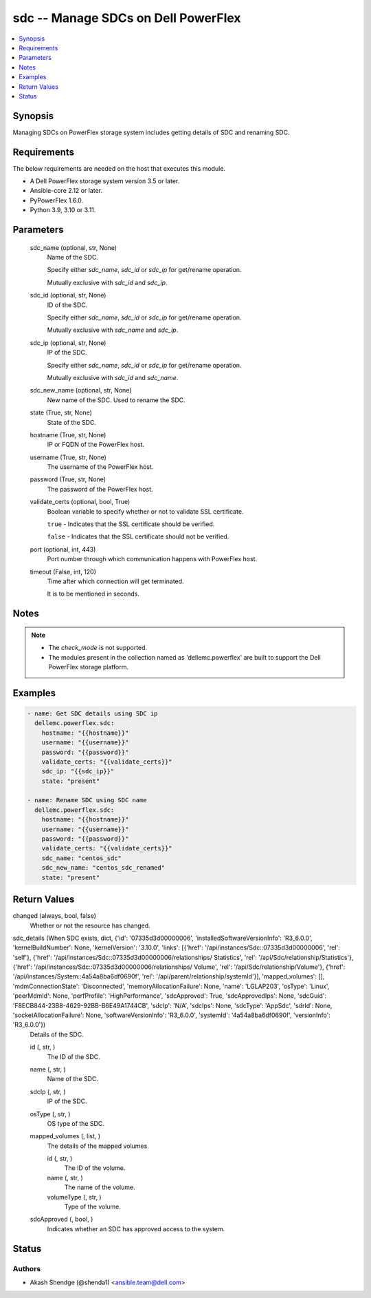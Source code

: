 .. _sdc_module:


sdc -- Manage SDCs on Dell PowerFlex
====================================

.. contents::
   :local:
   :depth: 1


Synopsis
--------

Managing SDCs on PowerFlex storage system includes getting details of SDC and renaming SDC.



Requirements
------------
The below requirements are needed on the host that executes this module.

- A Dell PowerFlex storage system version 3.5 or later.
- Ansible-core 2.12 or later.
- PyPowerFlex 1.6.0.
- Python 3.9, 3.10 or 3.11.



Parameters
----------

  sdc_name (optional, str, None)
    Name of the SDC.

    Specify either *sdc_name*, *sdc_id* or *sdc_ip* for get/rename operation.

    Mutually exclusive with *sdc_id* and *sdc_ip*.


  sdc_id (optional, str, None)
    ID of the SDC.

    Specify either *sdc_name*, *sdc_id* or *sdc_ip* for get/rename operation.

    Mutually exclusive with *sdc_name* and *sdc_ip*.


  sdc_ip (optional, str, None)
    IP of the SDC.

    Specify either *sdc_name*, *sdc_id* or *sdc_ip* for get/rename operation.

    Mutually exclusive with *sdc_id* and *sdc_name*.


  sdc_new_name (optional, str, None)
    New name of the SDC. Used to rename the SDC.


  state (True, str, None)
    State of the SDC.


  hostname (True, str, None)
    IP or FQDN of the PowerFlex host.


  username (True, str, None)
    The username of the PowerFlex host.


  password (True, str, None)
    The password of the PowerFlex host.


  validate_certs (optional, bool, True)
    Boolean variable to specify whether or not to validate SSL certificate.

    ``true`` - Indicates that the SSL certificate should be verified.

    ``false`` - Indicates that the SSL certificate should not be verified.


  port (optional, int, 443)
    Port number through which communication happens with PowerFlex host.


  timeout (False, int, 120)
    Time after which connection will get terminated.

    It is to be mentioned in seconds.





Notes
-----

.. note::
   - The *check_mode* is not supported.
   - The modules present in the collection named as 'dellemc.powerflex' are built to support the Dell PowerFlex storage platform.




Examples
--------

.. code-block:: yaml+jinja

    
    - name: Get SDC details using SDC ip
      dellemc.powerflex.sdc:
        hostname: "{{hostname}}"
        username: "{{username}}"
        password: "{{password}}"
        validate_certs: "{{validate_certs}}"
        sdc_ip: "{{sdc_ip}}"
        state: "present"

    - name: Rename SDC using SDC name
      dellemc.powerflex.sdc:
        hostname: "{{hostname}}"
        username: "{{username}}"
        password: "{{password}}"
        validate_certs: "{{validate_certs}}"
        sdc_name: "centos_sdc"
        sdc_new_name: "centos_sdc_renamed"
        state: "present"



Return Values
-------------

changed (always, bool, false)
  Whether or not the resource has changed.


sdc_details (When SDC exists, dict, {'id': '07335d3d00000006', 'installedSoftwareVersionInfo': 'R3_6.0.0', 'kernelBuildNumber': None, 'kernelVersion': '3.10.0', 'links': [{'href': '/api/instances/Sdc::07335d3d00000006', 'rel': 'self'}, {'href': '/api/instances/Sdc::07335d3d00000006/relationships/ Statistics', 'rel': '/api/Sdc/relationship/Statistics'}, {'href': '/api/instances/Sdc::07335d3d00000006/relationships/ Volume', 'rel': '/api/Sdc/relationship/Volume'}, {'href': '/api/instances/System::4a54a8ba6df0690f', 'rel': '/api/parent/relationship/systemId'}], 'mapped_volumes': [], 'mdmConnectionState': 'Disconnected', 'memoryAllocationFailure': None, 'name': 'LGLAP203', 'osType': 'Linux', 'peerMdmId': None, 'perfProfile': 'HighPerformance', 'sdcApproved': True, 'sdcApprovedIps': None, 'sdcGuid': 'F8ECB844-23B8-4629-92BB-B6E49A1744CB', 'sdcIp': 'N/A', 'sdcIps': None, 'sdcType': 'AppSdc', 'sdrId': None, 'socketAllocationFailure': None, 'softwareVersionInfo': 'R3_6.0.0', 'systemId': '4a54a8ba6df0690f', 'versionInfo': 'R3_6.0.0'})
  Details of the SDC.


  id (, str, )
    The ID of the SDC.


  name (, str, )
    Name of the SDC.


  sdcIp (, str, )
    IP of the SDC.


  osType (, str, )
    OS type of the SDC.


  mapped_volumes (, list, )
    The details of the mapped volumes.


    id (, str, )
      The ID of the volume.


    name (, str, )
      The name of the volume.


    volumeType (, str, )
      Type of the volume.



  sdcApproved (, bool, )
    Indicates whether an SDC has approved access to the system.






Status
------





Authors
~~~~~~~

- Akash Shendge (@shenda1) <ansible.team@dell.com>

